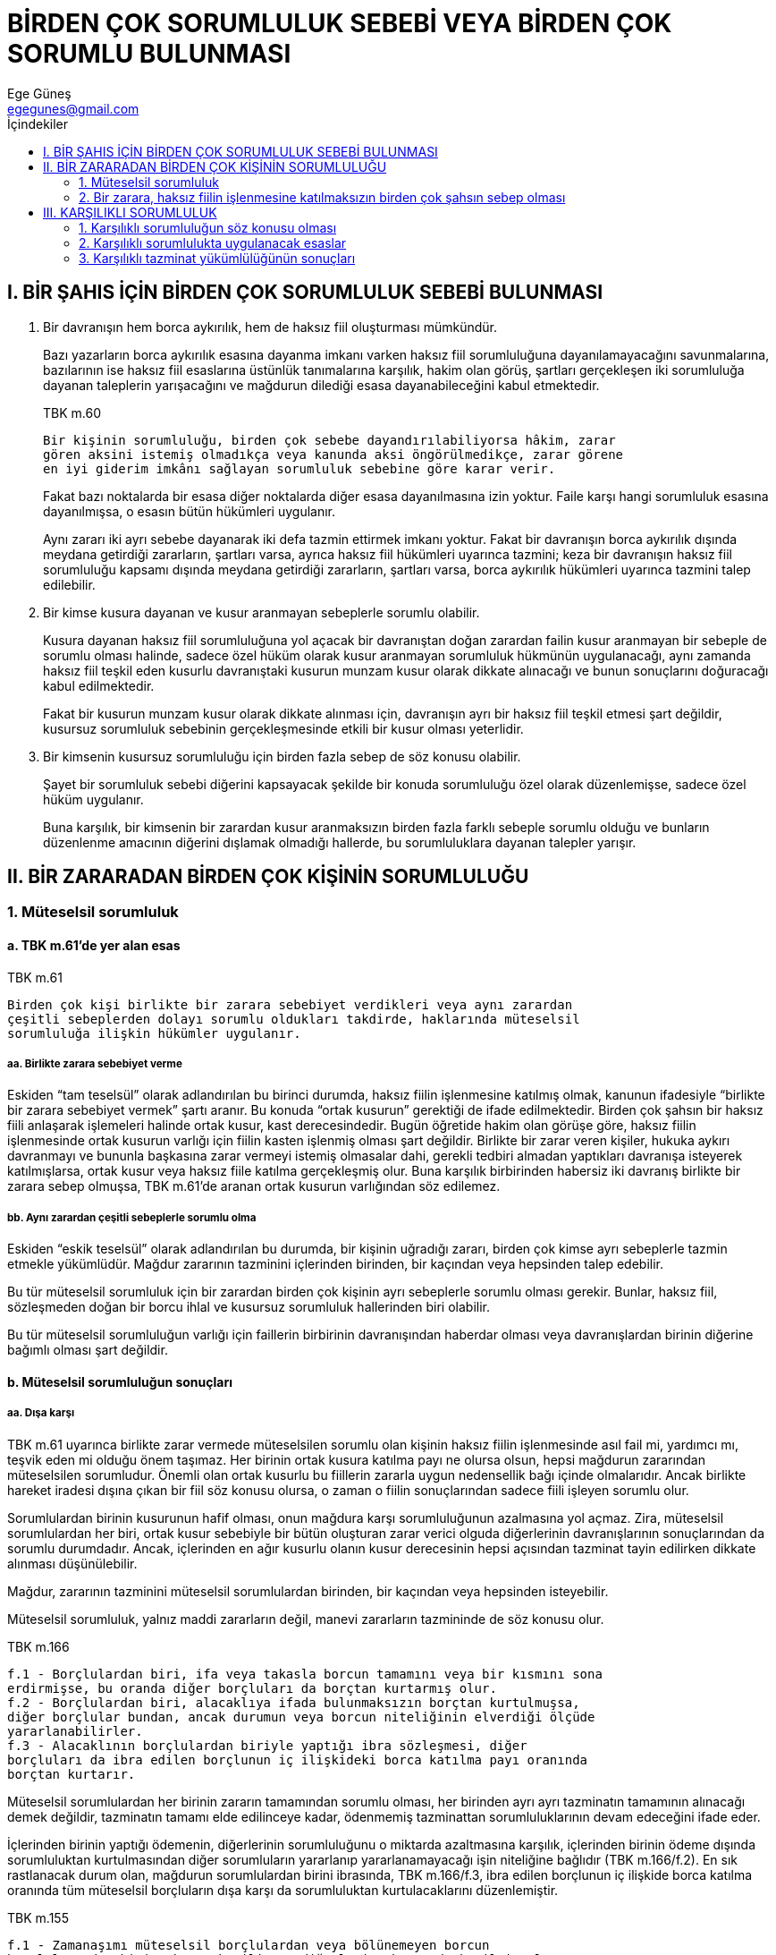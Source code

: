 = BİRDEN ÇOK SORUMLULUK SEBEBİ VEYA BİRDEN ÇOK SORUMLU BULUNMASI
Ege Güneş <egegunes@gmail.com>
:icons: font
:toc:
:toc-title: İçindekiler

== I. BİR ŞAHIS İÇİN BİRDEN ÇOK SORUMLULUK SEBEBİ BULUNMASI				

. Bir davranışın hem borca aykırılık, hem de haksız fiil oluşturması
mümkündür.
+
Bazı yazarların borca aykırılık esasına dayanma imkanı varken haksız fiil
sorumluluğuna dayanılamayacağını savunmalarına, bazılarının ise haksız fiil
esaslarına üstünlük tanımalarına karşılık, hakim olan görüş, şartları
gerçekleşen iki sorumluluğa dayanan taleplerin yarışacağını ve mağdurun
dilediği esasa dayanabileceğini kabul etmektedir.
+
.TBK m.60
....
Bir kişinin sorumluluğu, birden çok sebebe dayandırılabiliyorsa hâkim, zarar
gören aksini istemiş olmadıkça veya kanunda aksi öngörülmedikçe, zarar görene
en iyi giderim imkânı sağlayan sorumluluk sebebine göre karar verir.
....
+
Fakat bazı noktalarda bir esasa diğer noktalarda diğer esasa dayanılmasına izin
yoktur. Faile karşı hangi sorumluluk esasına dayanılmışsa, o esasın bütün
hükümleri uygulanır.
+
Aynı zararı iki ayrı sebebe dayanarak iki defa tazmin ettirmek imkanı yoktur.
Fakat bir davranışın borca aykırılık dışında meydana getirdiği zararların,
şartları varsa, ayrıca haksız fiil hükümleri uyarınca tazmini; keza bir
davranışın haksız fiil sorumluluğu kapsamı dışında meydana getirdiği
zararların, şartları varsa, borca aykırılık hükümleri uyarınca tazmini talep
edilebilir.
+
. Bir kimse kusura dayanan ve kusur aranmayan sebeplerle sorumlu olabilir.
+
Kusura dayanan haksız fiil sorumluluğuna yol açacak bir davranıştan doğan
zarardan failin kusur aranmayan bir sebeple de sorumlu olması halinde, sadece
özel hüküm olarak kusur aranmayan sorumluluk hükmünün uygulanacağı, aynı
zamanda haksız fiil teşkil eden kusurlu davranıştaki kusurun munzam kusur
olarak dikkate alınacağı ve bunun sonuçlarını doğuracağı kabul edilmektedir.
+
Fakat bir kusurun munzam kusur olarak dikkate alınması için, davranışın ayrı
bir haksız fiil teşkil etmesi şart değildir, kusursuz sorumluluk sebebinin
gerçekleşmesinde etkili bir kusur olması yeterlidir.
+
. Bir kimsenin kusursuz sorumluluğu için birden fazla sebep de söz konusu
olabilir.
+
Şayet bir sorumluluk sebebi diğerini kapsayacak şekilde bir konuda sorumluluğu
özel olarak düzenlemişse, sadece özel hüküm uygulanır.
+
Buna karşılık, bir kimsenin bir zarardan kusur aranmaksızın birden fazla farklı
sebeple sorumlu olduğu ve bunların düzenlenme amacının diğerini dışlamak
olmadığı hallerde, bu sorumluluklara dayanan talepler yarışır.

== II. BİR ZARARADAN BİRDEN ÇOK KİŞİNİN SORUMLULUĞU

=== 1. Müteselsil sorumluluk

==== a. TBK m.61'de yer alan esas 

.TBK m.61
....
Birden çok kişi birlikte bir zarara sebebiyet verdikleri veya aynı zarardan
çeşitli sebeplerden dolayı sorumlu oldukları takdirde, haklarında müteselsil
sorumluluğa ilişkin hükümler uygulanır.
....

===== aa. Birlikte zarara sebebiyet verme

Eskiden “tam teselsül” olarak adlandırılan bu birinci durumda, haksız fiilin
işlenmesine katılmış olmak, kanunun ifadesiyle “birlikte bir zarara sebebiyet
vermek” şartı aranır. Bu konuda “ortak kusurun” gerektiği de ifade
edilmektedir. Birden çok şahsın bir haksız fiili anlaşarak işlemeleri halinde
ortak kusur, kast derecesindedir.  Bugün öğretide hakim olan görüşe göre,
haksız fiilin işlenmesinde ortak kusurun varlığı için fiilin kasten işlenmiş
olması şart değildir. Birlikte bir zarar veren kişiler, hukuka aykırı
davranmayı ve bununla başkasına zarar vermeyi istemiş olmasalar dahi, gerekli
tedbiri almadan yaptıkları davranışa isteyerek katılmışlarsa, ortak kusur veya
haksız fiile katılma gerçekleşmiş olur. Buna karşılık birbirinden habersiz iki
davranış birlikte bir zarara sebep olmuşsa, TBK m.61'de aranan ortak kusurun
varlığından söz edilemez.

===== bb. Aynı zarardan çeşitli sebeplerle sorumlu olma

Eskiden “eskik teselsül” olarak adlandırılan bu durumda, bir kişinin uğradığı
zararı, birden çok kimse ayrı sebeplerle tazmin etmekle yükümlüdür. Mağdur
zararının tazminini içlerinden birinden, bir kaçından veya hepsinden talep
edebilir.

Bu tür müteselsil sorumluluk için bir zarardan birden çok kişinin ayrı
sebeplerle sorumlu olması gerekir. Bunlar, haksız fiil, sözleşmeden doğan bir
borcu ihlal ve kusursuz sorumluluk hallerinden biri olabilir.

Bu tür müteselsil sorumluluğun varlığı için faillerin birbirinin davranışından
haberdar olması veya davranışlardan birinin diğerine bağımlı olması şart
değildir.

==== b. Müteselsil sorumluluğun sonuçları

===== aa. Dışa karşı

TBK m.61 uyarınca birlikte zarar vermede müteselsilen sorumlu olan kişinin
haksız fiilin işlenmesinde asıl fail mi, yardımcı mı, teşvik eden mi olduğu
önem taşımaz. Her birinin ortak kusura katılma payı ne olursa olsun, hepsi
mağdurun zararından müteselsilen sorumludur. Önemli olan ortak kusurlu bu
fiillerin zararla uygun nedensellik bağı içinde olmalarıdır. Ancak birlikte
hareket iradesi dışına çıkan bir fiil söz konusu olursa, o zaman o fiilin
sonuçlarından sadece fiili işleyen sorumlu olur.

Sorumlulardan birinin kusurunun hafif olması, onun mağdura karşı sorumluluğunun
azalmasına yol açmaz. Zira, müteselsil sorumlulardan her biri, ortak kusur
sebebiyle bir bütün oluşturan zarar verici olguda diğerlerinin davranışlarının
sonuçlarından da sorumlu durumdadır. Ancak, içlerinden en ağır kusurlu olanın
kusur derecesinin hepsi açısından tazminat tayin edilirken dikkate alınması
düşünülebilir. 

Mağdur, zararının tazminini müteselsil sorumlulardan birinden, bir kaçından
veya hepsinden isteyebilir.

Müteselsil sorumluluk, yalnız maddi zararların değil, manevi zararların
tazmininde de söz konusu olur.

.TBK m.166
....
f.1 - Borçlulardan biri, ifa veya takasla borcun tamamını veya bir kısmını sona
erdirmişse, bu oranda diğer borçluları da borçtan kurtarmış olur.
f.2 - Borçlulardan biri, alacaklıya ifada bulunmaksızın borçtan kurtulmuşsa,
diğer borçlular bundan, ancak durumun veya borcun niteliğinin elverdiği ölçüde
yararlanabilirler.  
f.3 - Alacaklının borçlulardan biriyle yaptığı ibra sözleşmesi, diğer
borçluları da ibra edilen borçlunun iç ilişkideki borca katılma payı oranında
borçtan kurtarır.
....

Müteselsil sorumlulardan her birinin zararın tamamından sorumlu olması, her
birinden ayrı ayrı tazminatın tamamının alınacağı demek değildir, tazminatın
tamamı elde edilinceye kadar, ödenmemiş tazminattan sorumluluklarının devam
edeceğini ifade eder.

İçlerinden birinin yaptığı ödemenin, diğerlerinin sorumluluğunu o miktarda
azaltmasına karşılık, içlerinden birinin ödeme dışında sorumluluktan
kurtulmasından diğer sorumluların yararlanıp yararlanamayacağı işin niteliğine
bağlıdır (TBK m.166/f.2). En sık rastlanacak durum olan, mağdurun sorumlulardan
birini ibrasında, TBK m.166/f.3, ibra edilen borçlunun iç ilişkide borca
katılma oranında tüm müteselsil borçluların dışa karşı da sorumluluktan
kurtulacaklarını düzenlemiştir.

.TBK m.155
....
f.1 - Zamanaşımı müteselsil borçlulardan veya bölünemeyen borcun
borçlularından birine karşı kesilince, diğerlerine karşı da kesilmiş olur.  
....

===== bb. İç ilişkide

.TBK m.62
....
f.1 - Tazminatın aynı zarardan sorumlu müteselsil borçlular arasında
paylaştırılmasında, bütün durum ve koşullar, özellikle onlardan her birine
yüklenebilecek kusurun ağırlığı ve yarattıkları tehlikenin yoğunluğu göz önünde
tutulur.  
f.2 - Tazminatın kendi payına düşeninden fazlasını ödeyen kişi, bu fazla
ödemesi için, diğer müteselsil sorumlulara karşı rücu hakkına sahip ve zarar
görenin haklarına halef olur.
....

Tazminatın tamamını veya bir kısmını ödeyen bir müteselsil sorumlunun
diğerlerini rücu edip edemeyeceği, edebilecekse ne oranda rücu edebileceği
hakimin takdirine bırakılmıştır (TBK m.62/f.1). Ancak hakim iç ilişkide
tazminatı bölüşme oranlarını belirlerken, “bütün durum ve koşulları, özellikle
sorumlulardan her birine yüklenebilecek kusurun ağırlığını ve yarattıkları
tehlikenin yoğunluğunu” göz önünde tutarak bu paylaştırmaya karar verecektir.

Fakat hakimin hiçbir şart altında müteselsil sorumlulardan birini iç ilişkide
tamamen yükten kurtarması mümkün olmamalıdır. TBK m.62/f.1'in hakime verdiği
paylaştırma yetkisi ve görevi böyle bir sonucu içermez.

Şayet müteselsil sorumlular birlikte dava edilmişse veya biri aleyhine açılan
dava diğerlerine ihbar edilmişse, rücu hususunu, tazminata karar veren hakim
takdir ederek karara bağlayabilir. Şayet tazminata karar verilirken rücu konusu
karara bağlanmamışsai rücu ayrı dava konusu olabilir. Bu takdirde tazminat
kararı, rücu davasında kesin hüküm teşkil etmez.

Kendisine rücu yoluyla başvurulan kimse, mağdura ödemekle yükümlü olduğu
tazminattan daha fazlasını ödemekle yükümlü tutulamaz. Meğer ki aralarında rücu
hususunda TBK m.62 dışında bir sebep bulunsun.

.Örnek
TIP: (B)'nin (A)'dan kiraladığı bir malı (Ü)'nün çalıştırdığı (M) hafif bir
kusurla tahrip etmiştir. (A), aralarındaki borç ilişkisine dayanarak zararının
tamamını kiracı (B)'ye tazmin ettirmiş olsa, (B) kusurlu fail (M)'ye rücu
edince, (M), (A)'ya ödemekle yükümlü olduğu tazminat miktarından fazlasını rücu
eden (B)'ye ödemekle yükümlü tutulamamalıdır. (B)'nin açacağı davada (M),
kusurunun hafifliği dikkate alınarak tazminatın indirilmesini talep edebilir.
Buna karşılık (A) zararını TBK m.66 uyarınca (Ü)'ye tazmin ettirmiş olursa, (Ü)
aralarındaki hizmet sözleşmesi uyarınca (M)'ye rücu edince (M), (B)'nin rücu
etmesi haline oranla daha yüksek bir tazminat ödemekle yükümlü tutulabilir.
Fakat (M)'nin de (Ü)'nün kendisine yanlış araç veya talimat verdiği için (Ü)'ye
ödeyeceği tazminatın indirilmesini istemesi mümkündür.

Bir zarar verici olgudan sonra bir başka kişinin fiili zararın artmasına sebep
olmuşsa, bu kişi, sadece fiilinden sonra meydana gelen zarar için, bu zarardan
da sorumlu olan önceki sorumlularla birlikte teselsül hükümlerine tabi olur.
Önceki sorumluların yeni zarardan da sorumlu tutulmaları uygun nedensellik
bağının devam etmesine bağlıdır. Bu şart varsa, önceki sorumlular yeni zarar
dahil, zararın tamamından sorumlu olurlar.

TBK m.62/f.2, kendi payından fazla tazminat ödeyen müteselsil borçlunun bu
oranda alacaklıya halef olacağını da hükme bağlamıştır. Buna göre, iç
ilişkideki payından fazla ödeme yapan fail, bu fazla ödemesi kadar diğer
sorumlularla rücu hakkı yanında, mağdurun alacak hakkını da bu oranda devralmış
sayılacak ve yeni alacaklı sıfatıyla diğer sorumlularla başvurabilecektir.
Fakat yarışan bu iki hakkından birini ileri sürüp başarıya ulaştığı oranda
diğeri de sona ermiş sayılacaktır. Gene, halefiyet dayanarak diğer sorumlulara
müracaatta da bunlar, mağdura karşı olduğu gibi müteselsil değil, payları
oranında sorumlu olacaklardır.

.TBK m.73
....
f.1 - Rücu istemi, tazminatın tamamının ödendiği ve birlikte sorumlu kişinin
öğrenildiği tarihten başlayarak iki yılın ve her hâlde tazminatın tamamının
ödendiği tarihten başlayarak on yılın geçmesiyle zamanaşımına uğrar.
f.2 - Tazminatın ödenmesi kendisinden istenilen kişi, durumu birlikte sorumlu
olduğu kişilere bildirmek zorundadır. Aksi takdirde zamanaşımı, bu bildirimin
dürüstlük kurallarına göre yapılabileceği tarihte işlemeye başlar.  
....

Rücu davasının zamanaşımı, tüm rücu taleplerini düzenleyen TBK m.73 uyarınca,
tazminatın tamamının ödendiği ve birlikte sorumlu kişinin öğrenildiği tarihten
başlayarak iki yılın ve her halde tazminatın tamamının ödendiği tarihten
başlayarak on yılın geçmesiyle zamanaşımına uğrayacaktır.

=== 2. Bir zarara, haksız fiilin işlenmesine katılmaksızın birden çok şahsın sebep olması

Birden çok kimse bir zarara, aralarında birlikte hareket iradesi bulunmaksızın
birlikte sebep olmuşlarsa veya bir zarardan birden çok kimse aynı planda
kusursuz sorumlu ise, bunların mağdura karşı sorumluluklarının hangi esaslara
tabi olcağı kanunda belirtilmemiştir.

Bu hallerde, kusursuz sorumlu olanlar için hakim TBK m.62 uyarınca olayın bütün
şartlarını dikkate alarak hakkaniyet çerçevesinde rücu sorununu çözer.

== III. KARŞILIKLI SORUMLULUK

=== 1. Karşılıklı sorumluluğun söz konusu olması

Sorumluluğa yol açan olayda, birden çok kimse, zarara uğramış olup da bunlar
birbirine karşı sorumlu ise, her biri karşı tarafın zararı bakımından sorumlu,
kendi zararı bakımından mağdur durumundadır.

Buna karşılık iki kişi, bir bütünlük taşımayan ayrı olaylarda birbirine zarar
vermiş ise, örneğin (A), (B)'yi bıçakla yaralamış, (B)'de evden silahını
getirip (A)'yı yaralamışsa konu karşılıklı sorumluluk sorunu değildir. Her iki
yaralama fiili ayrı haksız fiiller olarak ayrı sorumluluk konusu olur.

=== 2. Karşılıklı sorumlulukta uygulanacak esaslar

.. Karşılıklı sorumluluğa yol açan olayda her iki tarafın sorumluluğu da kusura
dayanan sorumluluksa, her birinin kusur derecesi diğer tarafın zararının
tazmininde dikkate alınacağı gibi (TBK m.51) kendi zararının tazmini bakımından
da birlikte kusur olarak (TBK m.52) dikkate alınır.

.. Karşılıklı sorumlulukta, birinin sorumluluğu kusur esasına dayanırken diğeri
kusursuz sorumluluğa tabi ise:
+
.Örnek
TIP: Bir bisikletli ile bir otomobil çarpışırsa ve her iki taraf zarara
uğrarsa: Kusur sorumluluğuna tabi olan (bisikletli) diğer tarafın zararını TBK
m.49 uyarınca tazmin eder. Fakat zararın meydana gelmesinde diğerinin
(otomobilin) etkisi indirim sebebi olarak göz önüne alınır. Buna karşılık
kusursuz sorumluluğa tabi olan (otomobilin işleteni) karşı tarafın
(bisikletlinin) zararını KTK m.85 uyarınca tazmin edecektir. Karşı tarafın
(bisikletlinin) zarardaki etkisi (birlikte kusuru) indirim sebebi olarak
gözönüne alınır.
+
.. Karşılıklı sorumlulukta sorumlu olanların ikisi de kusursuz sorumluluk
esaslarına tabi ise, her biri diğerinin zararını kendisinin tabi olduğu
kusursuz sorumluluk esaslarına göre tazmin eder. Mağdurlardan her birinin
olaydaki etkisi de kendi istediği tazminat bakımından indirim sebebi olur.
+
Özellikle zarar verici olayda taraflardan birinin yarattığı tehlike derecesi,
keza varsa eklenen kusuru, gerek kendi sorumluluğu gerek karşı taraftan alacağı
tazminatın indirimi bakımından dikkate alınacaktır.
+
.. İki motorlu aracın karayolunda çarpışması halinde her iki işletenin tehlike
esasına dayanan sorumluluğu KTK m.89'da farklı şekilde özel olarak
düzenlenmiştir.
+
.KTK m.89
....
f.1 - Birden çok motorlu aracın katıldığı bir kazada işletenlerden biri
bedensel bir zarara uğrarsa, özel durumlar ve özellikle işletme tehlikeleri
başka türlü paylaştırmayı haklı göstermedikçe, kazaya katılan araçların
işletenleri ve araç işleticisinin bağlı olduğu teşebbüs sahipleri kendilerine
düşen kusur oranında, zararı gidermekle yükümlüdürler.  
f.2 - İşletenlerden ve araç işleticisinin bağlı olduğu teşebbüs sahiplerinden
birine ait bir şeyin zarara uğraması halinde, zarar gören, ancak zarar veren
işletenin veya araç işleticisinin bağlı olduğu teşebbüs sahibinin veya
eylemlerinden sorumlu tutulduğu kimsenin kusuru veya geçici olarak temyiz
gücünü kaybetmesi veya zarar verene ait araçtaki bir bozukluk yüzünden zararın
vuku bulduğunu ispat etmesi halinde zarar veren işleten veya işleticinin bağlı
olduğu teşebbüs sahibi tazminatla yükümlü tutulur.  
f.3 - Tazminatla yükümlü olan işletenler veya işleticinin bağlı olduğu teşebbüs
sahipleri zarar gören işletene veya işleticinin bağlı olduğu teşebbüs sahibine
karşı müteselsilen sorumludurlar.
....

KTK m.89/f.1'e göre iki motorlu araç çarpışır ve işletenlerin ikisi de bedensel
zarara uğrarsa, olayda tehlike durumu başka bir uygulamayı gerektirmezse,
işletenlerin birbirinden tazminat istemesi olayda kusurları bulunması şartına
bağlıdır. İki tarafın da kusuru yoksa hiç biri diğerinden tazminat isteyemez.
Her biri kendi zararına katlanır. Fakat araçlarından birinin olayda arz ettiği
tehlike diğerinden yüksekse, bu durum dikkate alınarak yüksek tehlike arz eden
aracın işleteni kusuru bulunmasa dahi tazminat ödemekle yükümlü tutulabilir.
Yalnız bir taraf kusurlu ise sadece o diğer tarafın zararını tazmin edecektir.
Her iki taraf kusurlu ise her biri kendi kusuru oranında kendi zararına
katlanacak ve o oranda diğer tarafın zararını tazmin edecektir. Bir aracın daha
yüksek tehlike arz etmesi karşılıklı sorumluluk oranını etkileyebilir. 

KTK m.89/f.2'ye göre ise; şayet karşılıklı sorumluluk, çarpışan araç
işletenleri için malın zarara uğramasına ilişkin ise, her bir işleten
kendisinin veya yardımcılarının kusuru varsa veya ayırt etme gücününü geçici
olarak kaybetme zarara sebep olmuşsa ya da aracındaki bir bozukluk zarara yol
açmışsa, diğer tarafın zararını tazmin edecektir. Her iki taraf diğeri için bu
şartın varlığını ispat ederse, olaydaki etki oranına göre hem karşı tarafın
zararını tazmin edecek, hem de kendi istediği tazminat indirilecektir. Şayet
araçların çarpışmasında işletenlerden biri bedensel zarara, diğeri mala
verilmiş zarara uğrarsa, bedensel zarara uğrayan KTK m.89/f.1'e, malı zarara
uğrayan ise, KTK m.89/f.2'ye dayanarak tazminat isteyebilir.

=== 3. Karşılıklı tazminat yükümlülüğünün sonuçları

Karşılıklı sorumlu olan kimseler, birbirinden davacı oldukları takdirde, her
birinin diğerine ödeyeceği tazminat kendi alacağı tazminatla takas edilmeli ve
lehine artık alacak kalan taraf lehine bu miktara karar verilmelidir.

Karşılıklı dava açılmışsa, hakim bu tarzda hareket edeceği gibi, bir tarafın
açtığı davada diğer taraf takası def'i olarak ileri sürerse, gene aynı çözüm
söz konusu olur. Bunların dışında, sadece bir tarafın açtığı tazminat davasında
hakim karşılıklı sorumluluğu kendiliğinden dikkate alarak karar veremez.
